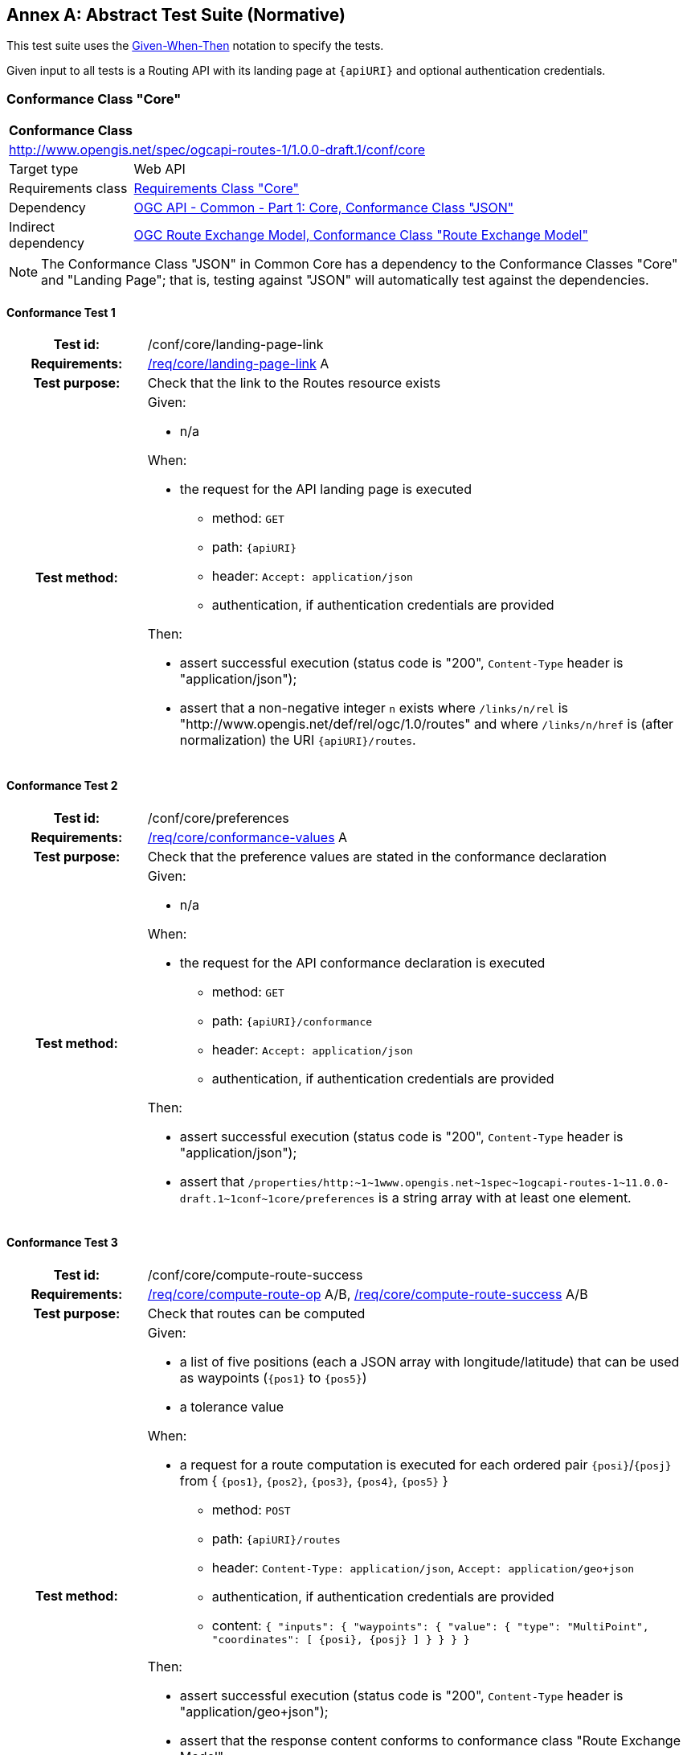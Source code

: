 [appendix]
:appendix-caption: Annex
== Abstract Test Suite (Normative)

This test suite uses the https://en.wikipedia.org/wiki/Given-When-Then[Given-When-Then] notation to specify the tests.

Given input to all tests is a Routing API with its landing page at `{apiURI}` and optional authentication credentials.

=== Conformance Class "Core"

[[conf_core]]
[cols="1,4a",width="90%"]
|===
2+|*Conformance Class*
2+|http://www.opengis.net/spec/ogcapi-routes-1/1.0.0-draft.1/conf/core
|Target type |Web API
|Requirements class |<<rc_core,Requirements Class "Core">>
|Dependency |link:https://docs.ogc.org/DRAFTS/19-072.html#_conformance_class_json[OGC API - Common - Part 1: Core, Conformance Class "JSON"]
|Indirect dependency |link:https://docs.ogc.org/DRAFTS/21-001.html#_conformance_class_route_exchange_model[OGC Route Exchange Model, Conformance Class "Route Exchange Model"]
|===

NOTE: The Conformance Class "JSON" in Common Core has a dependency to the Conformance Classes "Core" and "Landing Page"; that is, testing against "JSON" will automatically test against the dependencies.

==== Conformance Test {counter:test-id}
[cols=">20h,<80a",width="100%"]
|===
|Test id: | /conf/core/landing-page-link
|Requirements: | <<req_core_landing-page-link,/req/core/landing-page-link>> A
|Test purpose: | Check that the link to the Routes resource exists
|Test method: | 
Given:

* n/a

When:

* the request for the API landing page is executed
** method: `GET`
** path: `{apiURI}`
** header: `Accept: application/json`
** authentication, if authentication credentials are provided

Then:

* assert successful execution (status code is "200", `Content-Type` header is "application/json");
* assert that a non-negative integer `n` exists where `/links/n/rel` is "http://www.opengis.net/def/rel/ogc/1.0/routes" and where `/links/n/href` is (after normalization) the URI `{apiURI}/routes`.
|===

==== Conformance Test {counter:test-id}
[cols=">20h,<80a",width="100%"]
|===
|Test id: | /conf/core/preferences
|Requirements: | <<req_core_conformance-values,/req/core/conformance-values>> A
|Test purpose: | Check that the preference values are stated in the conformance declaration
|Test method: | 
Given:

* n/a

When:

* the request for the API conformance declaration is executed
** method: `GET`
** path: `{apiURI}/conformance`
** header: `Accept: application/json`
** authentication, if authentication credentials are provided

Then:

* assert successful execution (status code is "200", `Content-Type` header is "application/json");
* assert that `pass:[/properties/http:~1~1www.opengis.net~1spec~1ogcapi-routes-1~11.0.0-draft.1~1conf~1core/preferences]` is a string array with at least one element.
|===

==== Conformance Test {counter:test-id}
[cols=">20h,<80a",width="100%"]
|===
|Test id: | /conf/core/compute-route-success
|Requirements: | <<req_core_compute-route-op,/req/core/compute-route-op>> A/B, <<req_core_compute-route-success,/req/core/compute-route-success>> A/B
|Test purpose: | Check that routes can be computed
|Test method: | 
Given:

* a list of five positions (each a JSON array with longitude/latitude) that can be used as waypoints (`{pos1}` to `{pos5}`)
* a tolerance value

When:

* a request for a route computation is executed for each ordered pair `{posi}`/`{posj}` from { `{pos1}`, `{pos2}`, `{pos3}`, `{pos4}`, `{pos5}` }
** method: `POST`
** path: `{apiURI}/routes`
** header: `Content-Type: application/json`, `Accept: application/geo+json`
** authentication, if authentication credentials are provided
** content: `{ "inputs": { "waypoints": { "value": { "type": "MultiPoint", "coordinates": [ {posi}, {posj} ] } } } }`

Then:

* assert successful execution (status code is "200", `Content-Type` header is "application/geo+json");
* assert that the response content conforms to conformance class "Route Exchange Model";
* assert that the distance between the start of the route and `{posi}` is less than the tolerance value;
* assert that the distance between the end of the route and `{posj}` is less than the tolerance value.
|===

==== Conformance Test {counter:test-id}
[cols=">20h,<80a",width="100%"]
|===
|Test id: | /conf/core/compute-route-error-400
|Requirements: | <<req_core_compute-route-op,/req/core/compute-route-op>> A/B, <<req_core_compute-route-error,/req/core/compute-route-error>> A
|Test purpose: | Check that invalid requests return a 400
|Test method: | 
Given:

* n/a

When:

* a request for a route computation is executed
** method: `POST`
** path: `{apiURI}/routes`
** header: `Content-Type: application/json`, `Accept: application/geo+json`
** authentication, if authentication credentials are provided
** content: `{ "foo": "bar" }`

Then:

* assert a bad request response (status code is "400").
|===

==== Conformance Test {counter:test-id}
[cols=">20h,<80a",width="100%"]
|===
|Test id: | /conf/core/compute-route-error-422
|Requirements: | <<req_core_compute-route-op,/req/core/compute-route-op>> A/B, <<req_core_compute-route-error,/req/core/compute-route-error>> B
|Test purpose: | Check that invalid requests return a 422
|Test method: | 
Given:

* a list of two positions (each a JSON array with longitude/latitude) that can be used as waypoints (`{pos1}` and `{pos2}`)
* a list of two positions (each a JSON array with longitude/latitude) that cannot be used as waypoints (`{posA}` and `{posB}`)

When:

* a request for a route computation is executed for each ordered pair `{posi}`/`{posj}` where one position is from { `{pos1}`, `{pos2}` } and the other position is from { `{posA}`, `{posB}` }
** method: `POST`
** path: `{apiURI}/routes`
** header: `Content-Type: application/json`, `Accept: application/geo+json`
** authentication, if authentication credentials are provided
** content: `{ "inputs": { "waypoints": { "value": { "type": "MultiPoint", "coordinates": [ {posi}, {posj} ] } } } }`

Then:

* assert an unprocessable entity response (status code is "422").
|===

==== Conformance Test {counter:test-id}
[cols=">20h,<80a",width="100%"]
|===
|Test id: | /conf/core/compute-route-preference-success
|Requirements: | <<req_core_compute-route-op,/req/core/compute-route-op>> A/B, <<req_core_compute-route-success,/req/core/compute-route-success>> A/B, <<req_core_conformance-values,/req/core/conformance-values>> A
|Test purpose: | Check that routes can be computed for all preference values
|Test method: | 
Given:

* test /conf/core/preferences has been passed
* a list of five positions (each a JSON array with longitude/latitude) that can be used as waypoints (`{pos1}` to `{pos5}`)
* a tolerance value

When:

* a request for a route computation is executed for each ordered pair `{posi}`/`{posj}` from { `{pos1}`, `{pos2}`, `{pos3}`, `{pos4}`, `{pos5}` } and for each value `{pref}` from the string array `pass:[/properties/http:~1~1www.opengis.net~1spec~1ogcapi-routes-1~11.0.0-draft.1~1conf~1core/preferences]` in the Conformance Declaration
** method: `POST`
** path: `{apiURI}/routes`
** header: `Content-Type: application/json`, `Accept: application/geo+json`
** authentication, if authentication credentials are provided
** content: `{ "name": "foo bar", "inputs": { "waypoints": { "value": { "type": "MultiPoint", "coordinates": [ {posi}, {posj} ] } }, "preference": {pref} } }`

Then:

* assert successful execution (status code is "200", `Content-Type` header is "application/geo+json");
* assert that the response content conforms to conformance class "Route Exchange Model";
* assert that the value of `/name` in the response content is "foo bar";
* assert that the distance between the start of the route and `{posi}` is less than the tolerance value;
* assert that the distance between the end of the route and `{posj}` is less than the tolerance value.
|===

==== Conformance Test {counter:test-id}
[cols=">20h,<80a",width="100%"]
|===
|Test id: | /conf/core/compute-route-preference-error-400
|Requirements: | <<req_core_compute-route-op,/req/core/compute-route-op>> A/B, <<req_core_compute-route-error,/req/core/compute-route-error>> A
|Test purpose: | Check that invalid preference values return a 400
|Test method: | 
Given:

* a list of two positions (each a JSON array with longitude/latitude) that can be used as waypoints (`{pos1}` and `{pos2}`)

When:

* a request for a route computation is executed
** method: `POST`
** path: `{apiURI}/routes`
** header: `Content-Type: application/json`, `Accept: application/geo+json`
** authentication, if authentication credentials are provided
** content: `{ "inputs": { "waypoints": { "value": { "type": "MultiPoint", "coordinates": [ {pos1}, {pos2} ] } }, "preference": "foo___bar" } }`

Then:

* assert a bad request response (status code is "400").
|===

=== Conformance Class "Intermediate waypoints"

[[conf_intermediate-waypoints]]
[cols="1,4",width="90%"]
|===
2+|*Conformance Class*
2+|http://www.opengis.net/spec/ogcapi-routes-1/1.0.0-draft.1/conf/intermediate-waypoints
|Target type |Web API
|Requirements class |<<rc_intermediate-waypoints,Requirements Class "Intermediate waypoints">>
|Dependency |<<conf_core,Conformance Class "Core">>
|===

==== Conformance Test {counter:test-id}
[cols=">20h,<80a",width="100%"]
|===
|Test id: | /conf/intermediate-waypoints/compute-route-success
|Requirements: | <<req_intermediate-waypoints_input,/req/intermediate-waypoints/input>> A, <<req_intermediate-waypoints_success,/req/intermediate-waypoints/success>> A
|Test purpose: | Check that routes with intermediate waypoints can be computed
|Test method: | 
Given:

* a list of five positions (each a JSON array with longitude/latitude) that can be used as waypoints (`{pos1}` to `{pos5}`)
* a tolerance value

When:

* a request for a route computation is executed for each ordered tuple `{posi}`/`{posj}`/`{posk}`/`{posl}`/`{posm}` from { `{pos1}`, `{pos2}`, `{pos3}`, `{pos4}`, `{pos5}` }
** method: `POST`
** path: `{apiURI}/routes`
** header: `Content-Type: application/json`, `Accept: application/geo+json`
** authentication, if authentication credentials are provided
** content: `{ "inputs": { "waypoints": { "value": { "type": "MultiPoint", "coordinates": [ {posi}, {posj}, {posk}, {posl}, {posm} ] } } } }`

Then:

* assert successful execution (status code is "200", `Content-Type` header is "application/geo+json");
* assert that the response content conforms to conformance class "Route Exchange Model";
* assert that the distance between the start of the route and `{posi}` is less than the tolerance value;
* assert that the distance between the route path and `{posj}` is less than the tolerance value,
* assert that the distance between the route path and `{posk}` is less than the tolerance value,
* assert that the distance between the route path and `{posl}` is less than the tolerance value,
* assert that the distance between the end of the route and `{posm}` is less than the tolerance value.
|===

=== Conformance Class "Modes"

[[conf_mode]]
[cols="1,4",width="90%"]
|===
2+|*Conformance Class*
2+|http://www.opengis.net/spec/ogcapi-routes-1/1.0.0-draft.1/conf/mode
|Target type |Web API
|Requirements class |<<rc_mode,Requirements Class "Modes">>
|Dependency |<<conf_core,Conformance Class "Core">>
|===

==== Conformance Test {counter:test-id}
[cols=">20h,<80a",width="100%"]
|===
|Test id: | /conf/mode/modes
|Requirements: | <<req_mode_conformance-values,/req/mode/conformance-values>> A
|Test purpose: | Check that the mode values are stated in the conformance declaration
|Test method: | 
Given:

* n/a

When:

* the request for the API conformance declaration is executed
** method: `GET`
** path: `{apiURI}/conformance`
** header: `Accept: application/json`
** authentication, if authentication credentials are provided

Then:

* assert successful execution (status code is "200", `Content-Type` header is "application/json");
* assert that `pass:[/properties/http:~1~1www.opengis.net~1spec~1ogcapi-routes-1~11.0.0-draft.1~1conf~1mode/modes]` is a string array with at least one element.
|===

==== Conformance Test {counter:test-id}
[cols=">20h,<80a",width="100%"]
|===
|Test id: | /conf/core/compute-route-mode
|Requirements: | <<req_mode_input,/req/mode/input>> A, <<req_mode_conformance-values,/req/mode/conformance-values>> A
|Test purpose: | Check that routes can be computed for all modes
|Test method: | 
Given:

* test /conf/mode/modes has been passed
* a list of five positions (each a JSON array with longitude/latitude) that can be used as waypoints (`{pos1}` to `{pos5}`)
* a tolerance value

When:

* a request for a route computation is executed for each ordered pair `{posi}`/`{posj}` from { `{pos1}`, `{pos2}`, `{pos3}`, `{pos4}`, `{pos5}` } and for each value `{mode}` from the string array `pass:[/properties/http:~1~1www.opengis.net~1spec~1ogcapi-routes-1~11.0.0-draft.1~1conf~1mode/modes]` in the Conformance Declaration
** method: `POST`
** path: `{apiURI}/routes`
** header: `Content-Type: application/json`, `Accept: application/geo+json`
** authentication, if authentication credentials are provided
** content: `{ "inputs": { "waypoints": { "value": { "type": "MultiPoint", "coordinates": [ {posi}, {posj} ] } }, "mode": {mode} } }`

Then:

* assert successful execution (status code is "200", `Content-Type` header is "application/geo+json");
* assert that the response content conforms to conformance class "Route Exchange Model";
* assert that the distance between the start of the route and `{posi}` is less than the tolerance value;
* assert that the distance between the end of the route and `{posj}` is less than the tolerance value.
|===

=== Conformance Class "Height restrictions"

[[conf_height]]
[cols="1,4",width="90%"]
|===
2+|*Conformance Class*
2+|http://www.opengis.net/spec/ogcapi-routes-1/1.0.0-draft.1/conf/height
|Target type |Web API
|Requirements class |<<rc_height,Requirements Class "Height restrictions">>
|Dependency |<<conf_core,Conformance Class "Core">>
|===

==== Conformance Test {counter:test-id}
[cols=">20h,<80a",width="100%"]
|===
|Test id: | /conf/height/compute-route-success
|Requirements: | <<req_height_input,/req/height/input>> A, <<req_height_success,/req/height/success>> A
|Test purpose: | Check that routes with height restrictions can be computed
|Test method: | 
Given:

* a list of three positions (each a JSON array with longitude/latitude) that can be used as waypoints (`{pos1}` to `{pos3}`)
* an optional list of vehicle heights, default is: 2, 3, 5
* a tolerance value

When:

* a request for a route computation is executed for each ordered pair `{posi}`/`{posj}` from { `{pos1}`, `{pos2}`, `{pos3}` } and for each `{height}` from the list of vehicle heights
** method: `POST`
** path: `{apiURI}/routes`
** header: `Content-Type: application/json`, `Accept: application/geo+json`
** authentication, if authentication credentials are provided
** content: `{ "inputs": { "waypoints": { "value": { "type": "MultiPoint", "coordinates": [ {posi}, {posj} ] } } }, "height": {height} }`

Then:

* assert successful execution (status code is "200", `Content-Type` header is "application/geo+json");
* assert that the response content conforms to conformance class "Route Exchange Model";
* assert that the distance between the start of the route and `{posi}` is less than the tolerance value;
* assert that the distance between the end of the route and `{posj}` is less than the tolerance value;
* assert that the route overview has no property `maxHeight_m` or a value that is greater than or equal to `{height}`.
|===

=== Conformance Class "Weight restrictions"

[[conf_weight]]
[cols="1,4",width="90%"]
|===
2+|*Conformance Class*
2+|http://www.opengis.net/spec/ogcapi-routes-1/1.0.0-draft.1/conf/weight
|Target type |Web API
|Requirements class |<<rc_weight,Requirements Class "Weight restrictions">>
|Dependency |<<conf_core,Conformance Class "Core">>
|===

==== Conformance Test {counter:test-id}
[cols=">20h,<80a",width="100%"]
|===
|Test id: | /conf/weight/compute-route-success
|Requirements: | <<req_weight_input,/req/weight/input>> A, <<req_weight_success,/req/weight/success>> A
|Test purpose: | Check that routes with weight restrictions can be computed
|Test method: | 
Given:

* a list of three positions (each a JSON array with longitude/latitude) that can be used as waypoints (`{pos1}` to `{pos3}`)
* an optional list of vehicle weights in metric tons, default is: 3, 5, 10
* a tolerance value

When:

* a request for a route computation is executed for each ordered pair `{posi}`/`{posj}` from { `{pos1}`, `{pos2}`, `{pos3}` } and for each `{weight}` from the list of vehicle weights
** method: `POST`
** path: `{apiURI}/routes`
** header: `Content-Type: application/json`, `Accept: application/geo+json`
** authentication, if authentication credentials are provided
** content: `{ "inputs": { "waypoints": { "value": { "type": "MultiPoint", "coordinates": [ {posi}, {posj} ] } } }, "weight": {weight} }`

Then:

* assert successful execution (status code is "200", `Content-Type` header is "application/geo+json");
* assert that the response content conforms to conformance class "Route Exchange Model";
* assert that the distance between the start of the route and `{posi}` is less than the tolerance value;
* assert that the distance between the end of the route and `{posj}` is less than the tolerance value;
* assert that the route overview has no property `maxWeight_t` or a value that is greater than or equal to `{weight}`.
|===

=== Conformance Class "Obstacles"

[[conf_obstacles]]
[cols="1,4",width="90%"]
|===
2+|*Conformance Class*
2+|http://www.opengis.net/spec/ogcapi-routes-1/1.0.0-draft.1/conf/obstacles
|Target type |Web API
|Requirements class |<<rc_obstacles,Requirements Class "Obstacles">>
|Dependency |<<conf_core,Conformance Class "Core">>
|===

==== Conformance Test {counter:test-id}
[cols=">20h,<80a",width="100%"]
|===
|Test id: | /conf/obstacles/compute-route-success
|Requirements: | <<req_obstacles_input,/req/obstacles/input>> A, <<req_obstacles_success,/req/obstacles/success>> A
|Test purpose: | Check that routes can be computed avoiding obstacles
|Test method: | 
Given:

* a list of five positions (each a JSON array with longitude/latitude) that can be used as waypoints (`{pos1}` to `{pos5}`)
* a tolerance value

When:

* a request for a route computation is executed for each ordered pair `{posi}`/`{posj}` from { `{pos1}`, `{pos2}`, `{pos3}` }
** method: `POST`
** path: `{apiURI}/routes`
** header: `Content-Type: application/json`, `Accept: application/geo+json`
** authentication, if authentication credentials are provided
** content: `{ "inputs": { "waypoints": { "value": { "type": "MultiPoint", "coordinates": [ {posi}, {posj} ] } } }, "obstacles": { "type": "MultiPolygon", "coordinates": [[[ [{lonm},{latm}], [{lonn},{latm}], [{lonn},{latn}], {[{lonm},{latn}], [{lonm},{latm}] ]]] } }` with
*** `{lonm}` and `{lonn}` as longitudes somewhere between the longitudes of `{posi}` and `{posj}`; `{lonm}` < `{lonn}`
*** `{latm}` and `{latn}` as latitudes somewhere between the latitudes of `{posi}` and `{posj}`; `{latm}` < `{latn}`

Then:

* assert successful execution (status code is "200", `Content-Type` header is "application/geo+json");
* assert that the response content conforms to conformance class "Route Exchange Model";
* assert that the distance between the start of the route and `{posi}` is less than the tolerance value;
* assert that the distance between the end of the route and `{posj}` is less than the tolerance value;
* assert that the route path does not intersect the obstacle geometry.
|===

=== Conformance Class "Temporal constraints"

[[conf_time]]
[cols="1,4",width="90%"]
|===
2+|*Conformance Class*
2+|http://www.opengis.net/spec/ogcapi-routes-1/1.0.0-draft.1/conf/time
|Target type |Web API
|Requirements class |<<rc_time,Requirements Class "Temporal constraints">>
|Dependency |<<conf_core,Conformance Class "Core">>
|===

==== Conformance Test {counter:test-id}
[cols=">20h,<80a",width="100%"]
|===
|Test id: | /conf/time/compute-route-success-default
|Requirements: | <<req_time_input,/req/time/input>> A/B, <<req_time_success,/req/time/success>> A/B/C
|Test purpose: | Check that routes with the default time constraints can be computed
|Test method: | 
Given:

* a list of three positions (each a JSON array with longitude/latitude) that can be used as waypoints (`{pos1}` to `{pos3}`)
* a tolerance value

When:

* a request for a route computation is executed for each ordered pair `{posi}`/`{posj}` from { `{pos1}`, `{pos2}`, `{pos3}` }
** method: `POST`
** path: `{apiURI}/routes`
** header: `Content-Type: application/json`, `Accept: application/geo+json`
** authentication, if authentication credentials are provided
** content: `{ "inputs": { "waypoints": { "value": { "type": "MultiPoint", "coordinates": [ {posi}, {posj} ] } } } }`

Then:

* assert successful execution (status code is "200", `Content-Type` header is "application/geo+json");
* assert that the response content conforms to conformance class "Route Exchange Model";
* assert that the distance between the start of the route and `{posi}` is less than the tolerance value;
* assert that the distance between the end of the route and `{posj}` is less than the tolerance value;
* assert that the start feature has a `timestamp` property that is the same as the time when the request was submitted - within the specified tolerance;
* assert that the difference between the end and start feature `timestamp` properties is the same as the `duration_s` property of the route overview - within the specified tolerance;
|===

==== Conformance Test {counter:test-id}
[cols=">20h,<80a",width="100%"]
|===
|Test id: | /conf/time/compute-route-success
|Requirements: | <<req_time_input,/req/time/input>> A/B, <<req_time_success,/req/time/success>> A/B/C
|Test purpose: | Check that routes with time constraints can be computed
|Test method: | 
Given:

* a list of three positions (each a JSON array with longitude/latitude) that can be used as waypoints (`{pos1}` to `{pos3}`)
* a tolerance value

When:

* a request for a route computation is executed for each ordered pair `{posi}`/`{posj}` from { `{pos1}`, `{pos2}`, `{pos3}` } and for `{type}` from the list: "departure", "arrival".
** method: `POST`
** path: `{apiURI}/routes`
** header: `Content-Type: application/json`, `Accept: application/geo+json`
** authentication, if authentication credentials are provided
** content: `{ "inputs": { "waypoints": { "value": { "type": "MultiPoint", "coordinates": [ {posi}, {posj} ] } } }, "when": { "value": { "timestamp": {timestamp}, "type": {type} } } }` with
*** `{timestamp}` as a RFC 3339 date-time value in UTC ("Z") in 24 hours

Then:

* assert successful execution (status code is "200", `Content-Type` header is "application/geo+json");
* assert that the response content conforms to conformance class "Route Exchange Model";
* assert that the distance between the start of the route and `{posi}` is less than the tolerance value;
* assert that the distance between the end of the route and `{posj}` is less than the tolerance value;
* assert that, if `{type}` is "departure", the start feature has a `timestamp` property that is the same as `{timestamp}` - within the specified tolerance;
* assert that, if `{type}` is "arrival", the end feature has a `timestamp` property that is the same as `{timestamp}` - within the specified tolerance;
* assert that the difference between the end and start feature `timestamp` properties that is the same as the `duration_s` property of the route overview - within the specified tolerance;
|===

==== Conformance Test {counter:test-id}
[cols=">20h,<80a",width="100%"]
|===
|Test id: | /conf/time/compute-route-success-400-error
|Requirements: | <<req_time_input,/req/time/input>> A/B
|Test purpose: | Check that routes with invalid time constraints are rejected
|Test method: | 
Given:

* a list of two positions (each a JSON array with longitude/latitude) that can be used as waypoints (`{pos1}` and `{pos2}`)
* a tolerance value

When:

* requests for a route computation are executed with `{timestamp}` as an invalid value: without time zone, with a timezone that is not "Z", and a date.
** method: `POST`
** path: `{apiURI}/routes`
** header: `Content-Type: application/json`, `Accept: application/geo+json`
** authentication, if authentication credentials are provided
** content: `{ "inputs": { "waypoints": { "value": { "type": "MultiPoint", "coordinates": [ {pos1}, {pos2} ] } } }, "when": { "value": { "timestamp": {timestamp} } } }`

Then:

* assert a bad request response (status code is "400").
|===

=== Conformance Class "Manage routes"

[[conf_manage-routes]]
[cols="1,4",width="90%"]
|===
2+|*Conformance Class*
2+|http://www.opengis.net/spec/ogcapi-routes-1/1.0.0-draft.1/conf/manage-routes
|Target type |Web API
|Requirements class |<<rc_manage-routes,Requirements Class "Manage routes">>
|Dependency |<<conf_core,Conformance Class "Core">>
|===

==== Conformance Test {counter:test-id}
[cols=">20h,<80a",width="100%"]
|===
|Test id: | /conf/manage-routes/routes-success-1
|Requirements: | <<req_manage-routes_routes-success,/req/manage-routes/routes-success>> A
|Test purpose: | Check that a link to the stored route is returned (part 1)
|Test method: | 
Given:

* a list of two positions (each a JSON array with longitude/latitude) that can be used as waypoints (`{pos1}` and `{pos2}`)

When:

* a request for a route computation is executed
** method: `POST`
** path: `{apiURI}/routes`
** header: `Content-Type: application/json`, `Accept: application/geo+json`
** authentication, if authentication credentials are provided
** content: `{ "name": "foo bar", "inputs": { "waypoints": { "value": { "type": "MultiPoint", "coordinates": [ {pos1}, {pos2} ] } } } }`

Then:

* assert successful execution (status code is "200", `Content-Type` header is "application/geo+json");
* assert that response includes a header `Location`;
* assert the the `Location` header refers to URI that matches the template `{apiURI}/routes/{routeId}`.
|===

==== Conformance Test {counter:test-id}
[cols=">20h,<80a",width="100%"]
|===
|Test id: | /conf/manage-routes/routes-success-2
|Requirements: | <<req_manage-routes_routes-success,/req/manage-routes/routes-success>> A
|Test purpose: | Check that a link to the stored route is returned (part 2)
|Test method: | 
Given:

* test /conf/manage-routes/routes-success-1 has just been passed
* `{routeId}` is the route identifier of a stored route based on the `Location` header value from the test /conf/manage-routes/routes-success-1
* `{routeContent}` is the content of the response from the test /conf/manage-routes/routes-success-1

When:

* a request to fetch the stored route is executed
** method: `GET`
** path: `{apiURI}/routes/{routeId}`
** header: `Accept: application/geo+json`
** authentication, if authentication credentials are provided

Then:

* assert successful execution (status code is "200", `Content-Type` header is "application/geo+json");
* assert that the response content conforms to conformance class "Route Exchange Model";
* assert that response content is identical to `{routeContent}`.
|===


==== Conformance Test {counter:test-id}
[cols=">20h,<80a",width="100%"]
|===
|Test id: | /conf/manage-routes/get-routes-success
|Requirements: | <<req_manage-routes_get-routes-op,/req/manage-routes/get-routes-op>> A, <<req_manage-routes_get-routes-success,/req/manage-routes/get-routes-success>> A/B/C/D
|Test purpose: | Check that routes can be fetched
|Test method: | 
Given:

* test /conf/manage-routes/routes-success-1 has just been passed
* `{routeId}` is the route identifier of a stored route based on the `Location` header value from the test /conf/manage-routes/routes-success-1

When:

* a request to fetch the list of routes is executed
** method: `GET`
** path: `{apiURI}/routes`
** header: `Accept: application/json`
** authentication, if authentication credentials are provided

Then:

* assert successful execution (status code is "200", `Content-Type` header is "application/json");
* assert that the response content validates against the schema in <<req_manage-routes_get-routes-success,/req/manage-routes/get-routes-success>> B;
* assert that a non-negative integer `n` exists where `/links/n/rel` is "item", where `/links/n/href` is (after URI normalization) equal to `{apiURI}/routes/{routeId}` and where `links/n/title` includes the sub-string "foo bar".
|===


==== Conformance Test {counter:test-id}
[cols=">20h,<80a",width="100%"]
|===
|Test id: | /conf/manage-routes/get-route-success
|Requirements: | <<req_manage-routes_get-route-op,/req/manage-routes/get-route-op>> A, <<req_manage-routes_get-route-success,/req/manage-routes/get-route-success>> A
|Test purpose: | Check that routes can be fetched
|Test method: | 
Given:

* test /conf/manage-routes/get-routes-success has just been passed
* `{routeIds}` is an array of route identifiers from the test /conf/manage-routes/get-routes-success (derived from the `/links/i/href` values for all non-integer i where `/links/i/rel` is "item")

When:

* requests to fetch a route are executed with each `{routeId}` from `{routeIds}`
** method: `GET`
** path: `{apiURI}/routes/{routeId}`
** header: `Accept: application/geo+json`
** authentication, if authentication credentials are provided

Then:

* assert successful execution (status code is "200", `Content-Type` header is "application/geo+json");
* assert that the response content conforms to conformance class "Route Exchange Model".
|===

==== Conformance Test {counter:test-id}
[cols=">20h,<80a",width="100%"]
|===
|Test id: | /conf/manage-routes/get-route-definition-success
|Requirements: | <<req_manage-routes_get-route-definition-op,/req/manage-routes/get-route-definition-op>> A, <<req_manage-routes_get-route-definition-success,/req/manage-routes/get-route-definition-success>> A/B
|Test purpose: | Check that route definitions can be fetched
|Test method: | 
Given:

* tests /conf/manage-routes/routes-success-1 and /conf/manage-routes/get-routes-success have just been passed
* `{routeIds}` is an array of route identifiers from the test /conf/manage-routes/get-routes-success (derived from the `/links/i/href` values for all non-integer i where `/links/i/rel` is "item")
* `{routeIdCreated}` is the route identifier of a stored route based on the `Location` header value from the test /conf/manage-routes/routes-success-1
* `{routeDefinitionCreated}` is the request content of the test /conf/manage-routes/routes-success-1

When:

* requests to fetch a route are executed with each `{routeId}` from `{routeIds}`
** method: `GET`
** path: `{apiURI}/routes/{routeId}/definition`
** header: `Accept: application/json`
** authentication, if authentication credentials are provided

Then:

* assert successful execution (status code is "200", `Content-Type` header is "application/json");
* if `{routeId}` is equal to `{routeIdCreated}`, assert that the response content is identical to `{routeDefinitionCreated}`;
* assert that the response content validates against the following OpenAPI 3.0 schema:

[source,YAML]
----
type: object
required:
  - inputs
properties:
  inputs:
    type: object
    required:
      - waypoints
    properties:
      name:
        type: string
      waypoints:
        type: object
        required:
          - value
        properties:
          value:
            type: object
            required:
              - type
              - coordinates
            properties:
              type:
                type: string
                enum:
                  - MultiPoint
              coordinates:
                type: array
                minItems: 2
                items:
                  title: Points along the route
                  type: array
                  minItems: 2
                  maxItems: 3
                  items:
                    type: number
      preference:
        type: string
      mode:
        type: string
      height:
        type: number
        minimum: 0
      weight:
        type: number
        minimum: 0
      obstacles:  
        type: object
        required:
          - value
        properties:
          value:
            type: object
            required:
              - type
              - coordinates
            properties:
              type:
                type: string
                enum:
                  - MultiPolygon
              coordinates:
                type: array
                items:
                  type: array
                  items:
                    type: array
                    minItems: 4
                    items:
                      type: array
                      minItems: 2
                      maxItems: 3
                      items:
                        type: number
      when:
        type: object
        required:
          - value
        properties:
          value:
            type: object
            required:
              - timestamp
            properties:
              timestamp:
                type: string
                format: date-time
              type:
                type: string
                default: departure
                enum:
                  - departure
                  - arrival
----
|===

==== Conformance Test {counter:test-id}
[cols=">20h,<80a",width="100%"]
|===
|Test id: | /conf/manage-routes/delete-route-success-1
|Requirements: | <<req_manage-routes_delete-route-op,/req/manage-routes/delete-route-op>> A, <<req_manage-routes_delete-route-success,/req/manage-routes/delete-route-success>> A/B
|Test purpose: | Check that a route can be deleted
|Test method: | 
Given:

* test /conf/manage-routes/routes-success-1 has just been passed
* `{routeId}` is the route identifier of a stored route based on the `Location` header value from the test /conf/manage-routes/routes-success-1

When:

* a request to delete a route
** method: `DELETE`
** path: `{apiURI}/routes/{routeId}`
** authentication, if authentication credentials are provided

Then:

* assert response (status code is "200", "204" or "202").
|===

==== Conformance Test {counter:test-id}
[cols=">20h,<80a",width="100%"]
|===
|Test id: | /conf/manage-routes/delete-route-success-2
|Requirements: | <<req_manage-routes_delete-route-success,/req/manage-routes/delete-route-success>> A
|Test purpose: | Check that a route has been deleted
|Test method: | 
Given:

* test /conf/manage-routes/delete-route-success-1 has just been passed
* `{routeId}` is the route identifier of the deleted route in test /conf/manage-routes/delete-route-success-1

When:

* a request to fetch all routes
** method: `GET`
** path: `{apiURI}/routes`
** header: `Accept: application/json`
** authentication, if authentication credentials are provided

Then:

* assert successful execution (status code is "200", `Content-Type` header is "application/json");
* assert that no non-negative integer `n` exists where `/links/n/rel` is "item", where `/links/n/href` is (after URI normalization) equal to `{apiURI}/routes/{routeId}`.
|===
